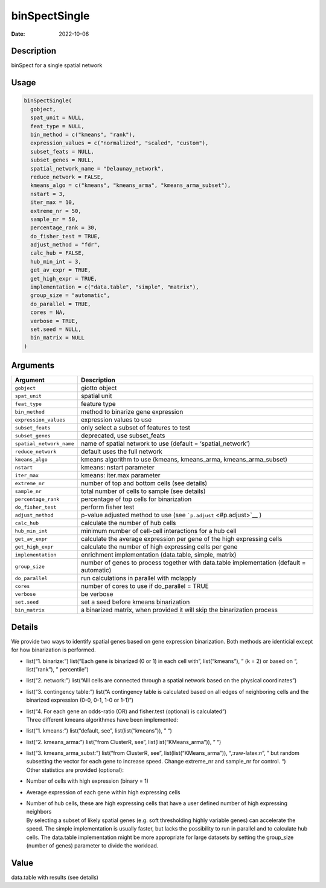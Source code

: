 ==============
binSpectSingle
==============

:Date: 2022-10-06

.. role:: raw-latex(raw)
   :format: latex
..

Description
===========

binSpect for a single spatial network

Usage
=====

.. code:: r

   binSpectSingle(
     gobject,
     spat_unit = NULL,
     feat_type = NULL,
     bin_method = c("kmeans", "rank"),
     expression_values = c("normalized", "scaled", "custom"),
     subset_feats = NULL,
     subset_genes = NULL,
     spatial_network_name = "Delaunay_network",
     reduce_network = FALSE,
     kmeans_algo = c("kmeans", "kmeans_arma", "kmeans_arma_subset"),
     nstart = 3,
     iter_max = 10,
     extreme_nr = 50,
     sample_nr = 50,
     percentage_rank = 30,
     do_fisher_test = TRUE,
     adjust_method = "fdr",
     calc_hub = FALSE,
     hub_min_int = 3,
     get_av_expr = TRUE,
     get_high_expr = TRUE,
     implementation = c("data.table", "simple", "matrix"),
     group_size = "automatic",
     do_parallel = TRUE,
     cores = NA,
     verbose = TRUE,
     set.seed = NULL,
     bin_matrix = NULL
   )

Arguments
=========

+-------------------------------+--------------------------------------+
| Argument                      | Description                          |
+===============================+======================================+
| ``gobject``                   | giotto object                        |
+-------------------------------+--------------------------------------+
| ``spat_unit``                 | spatial unit                         |
+-------------------------------+--------------------------------------+
| ``feat_type``                 | feature type                         |
+-------------------------------+--------------------------------------+
| ``bin_method``                | method to binarize gene expression   |
+-------------------------------+--------------------------------------+
| ``expression_values``         | expression values to use             |
+-------------------------------+--------------------------------------+
| ``subset_feats``              | only select a subset of features to  |
|                               | test                                 |
+-------------------------------+--------------------------------------+
| ``subset_genes``              | deprecated, use subset_feats         |
+-------------------------------+--------------------------------------+
| ``spatial_network_name``      | name of spatial network to use       |
|                               | (default = ‘spatial_network’)        |
+-------------------------------+--------------------------------------+
| ``reduce_network``            | default uses the full network        |
+-------------------------------+--------------------------------------+
| ``kmeans_algo``               | kmeans algorithm to use (kmeans,     |
|                               | kmeans_arma, kmeans_arma_subset)     |
+-------------------------------+--------------------------------------+
| ``nstart``                    | kmeans: nstart parameter             |
+-------------------------------+--------------------------------------+
| ``iter_max``                  | kmeans: iter.max parameter           |
+-------------------------------+--------------------------------------+
| ``extreme_nr``                | number of top and bottom cells (see  |
|                               | details)                             |
+-------------------------------+--------------------------------------+
| ``sample_nr``                 | total number of cells to sample (see |
|                               | details)                             |
+-------------------------------+--------------------------------------+
| ``percentage_rank``           | percentage of top cells for          |
|                               | binarization                         |
+-------------------------------+--------------------------------------+
| ``do_fisher_test``            | perform fisher test                  |
+-------------------------------+--------------------------------------+
| ``adjust_method``             | p-value adjusted method to use (see  |
|                               | ```p.adjust`` <#p.adjust>`__ )       |
+-------------------------------+--------------------------------------+
| ``calc_hub``                  | calculate the number of hub cells    |
+-------------------------------+--------------------------------------+
| ``hub_min_int``               | minimum number of cell-cell          |
|                               | interactions for a hub cell          |
+-------------------------------+--------------------------------------+
| ``get_av_expr``               | calculate the average expression per |
|                               | gene of the high expressing cells    |
+-------------------------------+--------------------------------------+
| ``get_high_expr``             | calculate the number of high         |
|                               | expressing cells per gene            |
+-------------------------------+--------------------------------------+
| ``implementation``            | enrichment implementation            |
|                               | (data.table, simple, matrix)         |
+-------------------------------+--------------------------------------+
| ``group_size``                | number of genes to process together  |
|                               | with data.table implementation       |
|                               | (default = automatic)                |
+-------------------------------+--------------------------------------+
| ``do_parallel``               | run calculations in parallel with    |
|                               | mclapply                             |
+-------------------------------+--------------------------------------+
| ``cores``                     | number of cores to use if            |
|                               | do_parallel = TRUE                   |
+-------------------------------+--------------------------------------+
| ``verbose``                   | be verbose                           |
+-------------------------------+--------------------------------------+
| ``set.seed``                  | set a seed before kmeans             |
|                               | binarization                         |
+-------------------------------+--------------------------------------+
| ``bin_matrix``                | a binarized matrix, when provided it |
|                               | will skip the binarization process   |
+-------------------------------+--------------------------------------+

Details
=======

We provide two ways to identify spatial genes based on gene expression
binarization. Both methods are identicial except for how binarization is
performed.

-  list(“1. binarize:”) list(“Each gene is binarized (0 or 1) in each
   cell with”, list(“kmeans”), ” (k = 2) or based on “, list(”rank”), ”
   percentile”)

-  list(“2. network:”) list(“Alll cells are connected through a spatial
   network based on the physical coordinates”)

-  list(“3. contingency table:”) list(“A contingency table is calculated
   based on all edges of neighboring cells and the binarized expression
   (0-0, 0-1, 1-0 or 1-1)”)

-  | list(“4. For each gene an odds-ratio (OR) and fisher.test
     (optional) is calculated”)
   | Three different kmeans algorithmes have been implemented:

-  list(“1. kmeans:”) list(“default, see”, list(list(“kmeans”)), ” “)

-  list(“2. kmeans_arma:”) list(“from ClusterR, see”,
   list(list(“KMeans_arma”)), ” “)

-  | list(“3. kmeans_arma_subst:”) list(“from ClusterR, see”,
     list(list(“KMeans_arma”)), “,:raw-latex:`\n`”, ” but random
     subsetting the vector for each gene to increase speed. Change
     extreme_nr and sample_nr for control. “)
   | Other statistics are provided (optional):

-  Number of cells with high expression (binary = 1)

-  Average expression of each gene within high expressing cells

-  | Number of hub cells, these are high expressing cells that have a
     user defined number of high expressing neighbors
   | By selecting a subset of likely spatial genes (e.g. soft
     thresholding highly variable genes) can accelerate the speed. The
     simple implementation is usually faster, but lacks the possibility
     to run in parallel and to calculate hub cells. The data.table
     implementation might be more appropriate for large datasets by
     setting the group_size (number of genes) parameter to divide the
     workload.

Value
=====

data.table with results (see details)
